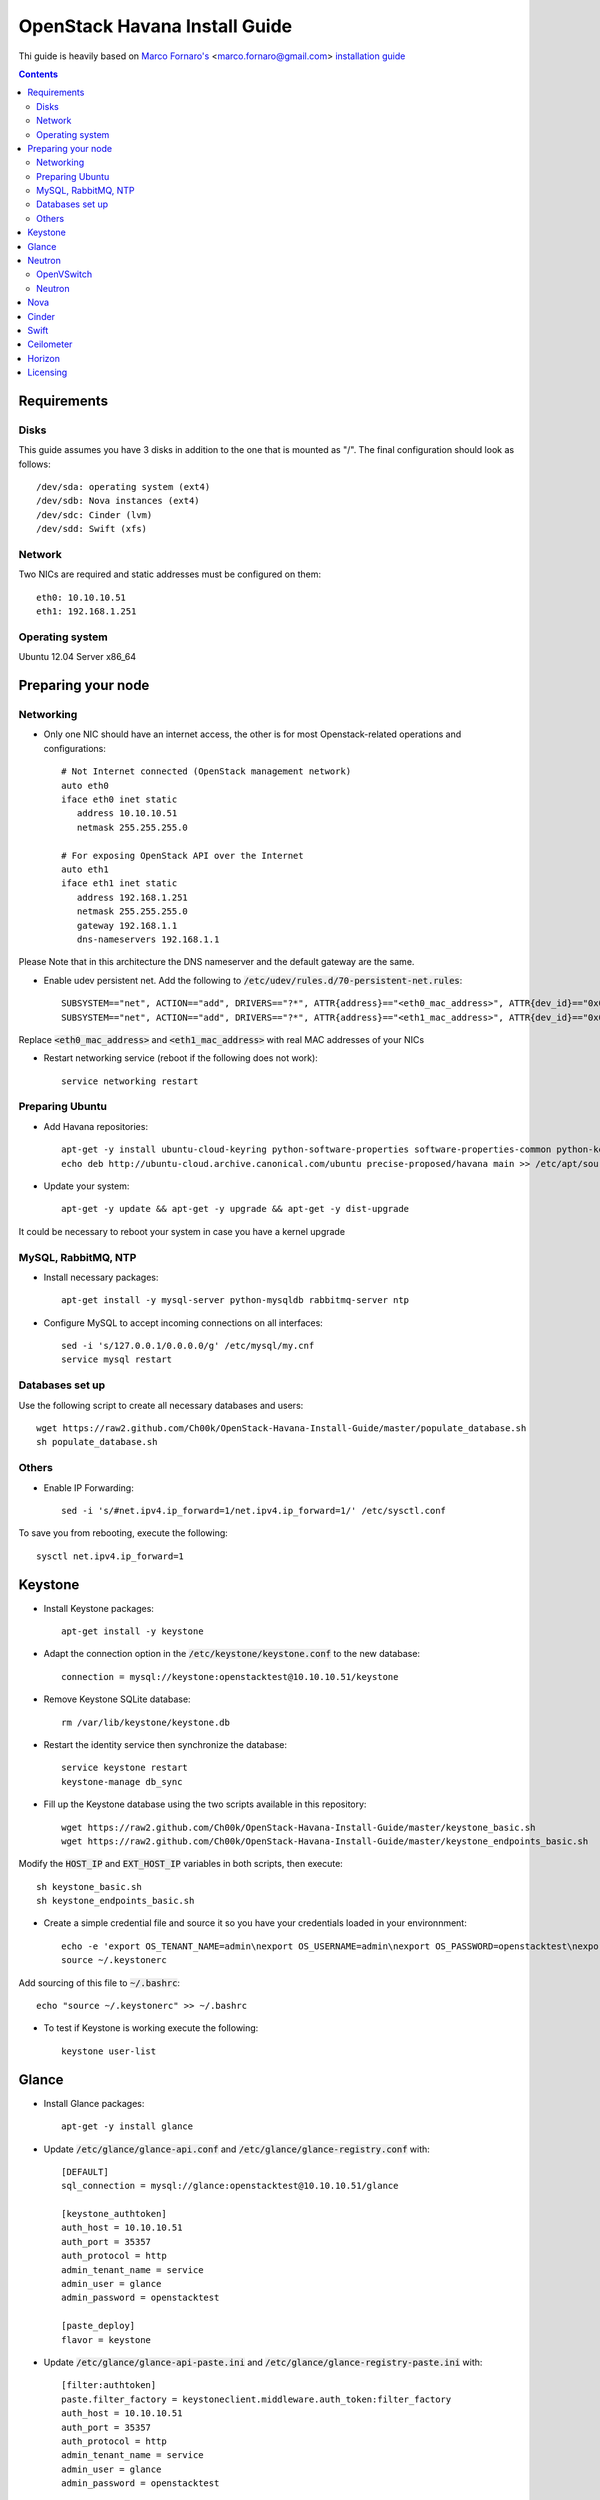 ================================
  OpenStack Havana Install Guide
================================
Thi guide is heavily based on `Marco Fornaro's <http://www.linkedin.com/profile/view?id=49858164>`_ <marco.fornaro@gmail.com> `installation guide <https://github.com/fornyx/OpenStack-Havana-Install-Guide>`_

.. contents::


Requirements
============

Disks
-----
This guide assumes you have 3 disks in addition to the one that is mounted as "/". The final configuration should look as follows::

   /dev/sda: operating system (ext4)
   /dev/sdb: Nova instances (ext4)
   /dev/sdc: Cinder (lvm)
   /dev/sdd: Swift (xfs)

Network
-------
Two NICs are required and static addresses must be configured on them::

   eth0: 10.10.10.51
   eth1: 192.168.1.251

Operating system
---------------
Ubuntu 12.04 Server x86_64


Preparing your node
===================

Networking
----------
* Only one NIC should have an internet access, the other is for most Openstack-related operations and configurations::

   # Not Internet connected (OpenStack management network)
   auto eth0
   iface eth0 inet static
      address 10.10.10.51
      netmask 255.255.255.0

   # For exposing OpenStack API over the Internet
   auto eth1
   iface eth1 inet static
      address 192.168.1.251
      netmask 255.255.255.0
      gateway 192.168.1.1
      dns-nameservers 192.168.1.1

Please Note that in this architecture the DNS nameserver and the default gateway are the same.

* Enable udev persistent net. Add the following to :code:`/etc/udev/rules.d/70-persistent-net.rules`::

   SUBSYSTEM=="net", ACTION=="add", DRIVERS=="?*", ATTR{address}=="<eth0_mac_address>", ATTR{dev_id}=="0x0", ATTR{type}=="1", KERNEL=="eth*", NAME="eth0"
   SUBSYSTEM=="net", ACTION=="add", DRIVERS=="?*", ATTR{address}=="<eth1_mac_address>", ATTR{dev_id}=="0x0", ATTR{type}=="1", KERNEL=="eth*", NAME="eth1"

Replace :code:`<eth0_mac_address>` and :code:`<eth1_mac_address>` with real MAC addresses of your NICs

* Restart networking service (reboot if the following does not work)::

   service networking restart

Preparing Ubuntu
-----------------
* Add Havana repositories::

   apt-get -y install ubuntu-cloud-keyring python-software-properties software-properties-common python-keyring
   echo deb http://ubuntu-cloud.archive.canonical.com/ubuntu precise-proposed/havana main >> /etc/apt/sources.list.d/havana.list

* Update your system::

   apt-get -y update && apt-get -y upgrade && apt-get -y dist-upgrade

It could be necessary to reboot your system in case you have a kernel upgrade

MySQL, RabbitMQ, NTP
--------------------
* Install necessary packages::

   apt-get install -y mysql-server python-mysqldb rabbitmq-server ntp

* Configure MySQL to accept incoming connections on all interfaces::

   sed -i 's/127.0.0.1/0.0.0.0/g' /etc/mysql/my.cnf
   service mysql restart
 
Databases set up
----------------
Use the following script to create all necessary databases and users::

   wget https://raw2.github.com/Ch00k/OpenStack-Havana-Install-Guide/master/populate_database.sh
   sh populate_database.sh

Others
------
* Enable IP Forwarding::

   sed -i 's/#net.ipv4.ip_forward=1/net.ipv4.ip_forward=1/' /etc/sysctl.conf

To save you from rebooting, execute the following::
   
   sysctl net.ipv4.ip_forward=1


Keystone
========

* Install Keystone packages::

   apt-get install -y keystone

* Adapt the connection option in the :code:`/etc/keystone/keystone.conf` to the new database::

   connection = mysql://keystone:openstacktest@10.10.10.51/keystone

* Remove Keystone SQLite database::

   rm /var/lib/keystone/keystone.db

* Restart the identity service then synchronize the database::

   service keystone restart
   keystone-manage db_sync

* Fill up the Keystone database using the two scripts available in this repository::
   
   wget https://raw2.github.com/Ch00k/OpenStack-Havana-Install-Guide/master/keystone_basic.sh
   wget https://raw2.github.com/Ch00k/OpenStack-Havana-Install-Guide/master/keystone_endpoints_basic.sh

Modify the :code:`HOST_IP` and :code:`EXT_HOST_IP` variables in both scripts, then execute::

   sh keystone_basic.sh
   sh keystone_endpoints_basic.sh

* Create a simple credential file and source it so you have your credentials loaded in your environnment::

   echo -e 'export OS_TENANT_NAME=admin\nexport OS_USERNAME=admin\nexport OS_PASSWORD=openstacktest\nexport OS_AUTH_URL="http://192.168.1.251:5000/v2.0/"' > ~/.keystone_source
   source ~/.keystonerc

Add sourcing of this file to :code:`~/.bashrc`::

   echo "source ~/.keystonerc" >> ~/.bashrc

* To test if Keystone is working execute the following::

   keystone user-list


Glance
======

* Install Glance packages::

   apt-get -y install glance

* Update :code:`/etc/glance/glance-api.conf` and :code:`/etc/glance/glance-registry.conf` with::

   [DEFAULT]
   sql_connection = mysql://glance:openstacktest@10.10.10.51/glance

   [keystone_authtoken]
   auth_host = 10.10.10.51
   auth_port = 35357
   auth_protocol = http
   admin_tenant_name = service
   admin_user = glance
   admin_password = openstacktest

   [paste_deploy]
   flavor = keystone

* Update :code:`/etc/glance/glance-api-paste.ini` and :code:`/etc/glance/glance-registry-paste.ini` with::

   [filter:authtoken]
   paste.filter_factory = keystoneclient.middleware.auth_token:filter_factory
   auth_host = 10.10.10.51
   auth_port = 35357
   auth_protocol = http
   admin_tenant_name = service
   admin_user = glance
   admin_password = openstacktest

* Remove Glance's SQLite database::

   rm /var/lib/glance/glance.sqlite   

* Restart Glance services::

   service glance-api restart; service glance-registry restart

* Synchronize Glance database::

   glance-manage db_sync

* Restart the services again to take modifications into account::

   service glance-registry restart; service glance-api restart

* To test Glance, upload the cirros cloud image and Ubuntu cloud image::

   glance image-create --name "Cirros 0.3.1" --is-public true --container-format bare --disk-format qcow2 --location http://cdn.download.cirros-cloud.net/0.3.1/cirros-0.3.1-x86_64-disk.img
   wget http://cloud-images.ubuntu.com/precise/current/precise-server-cloudimg-amd64-disk1.img
   glance add name="Ubuntu 12.04 cloudimg amd64" is_public=true container_format=ovf disk_format=qcow2 < precise-server-cloudimg-amd64-disk1.img
   
* Now list the image to see what you have just uploaded::

   glance image-list
   

Neutron
=======

OpenVSwitch
-----------
* Install OpenVSwitch::

   apt-get install -y openvswitch-controller openvswitch-switch openvswitch-datapath-dkms 

* Create bridges:

br-int for VM interaction::

   ovs-vsctl add-br br-int

br-ex to give VMs access to the Internet::

   ovs-vsctl add-br br-ex

* Modify network configuration of your host
Edit :code:`eth1` in :code:`/etc/network/interfaces` to look like this::

   auto eth1
   iface eth1 inet manual
      up ifconfig $IFACE 0.0.0.0 up
      up ip link set $IFACE promisc on
      down ip link set $IFACE promisc off
      down ifconfig $IFACE down

Add :code:`br-ex` inteface configuration to :code:`/etc/network/interfaces`::

   auto br-ex
   iface br-ex inet static
      address 192.168.1.251
      netmask 255.255.255.0
      gateway 192.168.1.1
      dns-nameservers 192.168.1.1

* Add :code:`eth1` to :code:`br-ex`::

   ovs-vsctl add-port br-ex eth1

Note that this will throw you out of the SSH session so you will need to reconnect.

* Restart networking service (reboot if the following does not work)::

   service networking restart


Neutron
-------

* Install Neutron packages::

   apt-get install -y neutron-server neutron-plugin-openvswitch neutron-plugin-openvswitch-agent dnsmasq neutron-dhcp-agent neutron-l3-agent neutron-metadata-agent

* Stop neutron-server::

   service neutron-server stop

* Edit :code:`/etc/neutron/neutron.conf`::

   [keystone_authtoken]
   auth_host = 10.10.10.51
   auth_port = 35357
   auth_protocol = http
   admin_tenant_name = service
   admin_user = neutron
   admin_password = openstacktest
   
   [database]
   connection = mysql://neutron:openstacktest@10.10.10.51/neutron

* Edit :code:`/etc/neutron/api-paste.ini`::

   [filter:authtoken]
   paste.filter_factory = keystoneclient.middleware.auth_token:filter_factory
   auth_host = 10.10.10.51
   auth_port = 35357
   auth_protocol = http
   admin_tenant_name = service
   admin_user = neutron
   admin_password = openstacktest

* Update :code:`/etc/neutron/metadata_agent.ini`::

   auth_url = http://10.10.10.51:35357/v2.0
   auth_region = RegionOne
   admin_tenant_name = service
   admin_user = neutron
   admin_password = openstacktest
   nova_metadata_ip = 10.10.10.51
   nova_metadata_port = 8775
   metadata_proxy_shared_secret = helloOpenStack

* Edit :code:`/etc/neutron/l3_agent.ini`::

   [DEFAULT]
   interface_driver = neutron.agent.linux.interface.OVSInterfaceDriver
   use_namespaces = True
   external_network_bridge = br-ex
   signing_dir = /var/cache/neutron
   admin_tenant_name = service
   admin_user = neutron
   admin_password = openstacktest
   auth_url = http://10.10.10.51:35357/v2.0
   l3_agent_manager = neutron.agent.l3_agent.L3NATAgentWithStateReport
   root_helper = sudo neutron-rootwrap /etc/neutron/rootwrap.conf
   interface_driver = neutron.agent.linux.interface.OVSInterfaceDriver

* Edit :code:`/etc/neutron/dhcp_agent.ini`::

   [DEFAULT]
   interface_driver = neutron.agent.linux.interface.OVSInterfaceDriver
   dhcp_driver = neutron.agent.linux.dhcp.Dnsmasq
   use_namespaces = True
   signing_dir = /var/cache/neutron
   admin_tenant_name = service
   admin_user = neutron
   admin_password = openstacktest
   auth_url = http://10.10.10.51:35357/v2.0
   dhcp_agent_manager = neutron.agent.dhcp_agent.DhcpAgentWithStateReport
   root_helper = sudo neutron-rootwrap /etc/neutron/rootwrap.conf
   state_path = /var/lib/neutron

* Edit the OVS plugin configuration file :code:`/etc/neutron/plugins/openvswitch/ovs_neutron_plugin.ini` with::: 

   [database]
   sql_connection=mysql://neutron:openstacktest@10.10.10.51/neutron

   [ovs]
   tenant_network_type = gre
   enable_tunneling = True
   tunnel_id_ranges = 1:1000
   integration_bridge = br-int
   tunnel_bridge = br-tun
   local_ip = 10.10.10.51

   [securitygroup]
   firewall_driver = neutron.agent.linux.iptables_firewall.OVSHybridIptablesFirewallDriver

* Remove Neutron's SQLite database::

   rm /var/lib/neutron/neutron.sqlite

* Restart all neutron services::

   for i in $( ls /etc/init.d/neutron-* ); do service `basename $i` status; done
   service dnsmasq restart
   
Check Neutron agents (hopefully you'll enjoy smiling faces :-) )::

   neutron agent-list

Nova
====

* Install Nova packages::

   apt-get install -y nova-api nova-cert novnc nova-consoleauth nova-scheduler nova-novncproxy nova-doc nova-conductor nova-compute-kvm

* Add an entry to :code:`/etc/fstab` and mount /dev/sdb1 to :code:`/var/lib/nova/instances`::

   echo "/dev/sdb1 /var/lib/nova/instances ext4 defaults 0 2" >> /etc/fstab
   mount /var/lib/nova/instances

* Modify the :code:`/etc/nova/nova.conf` like this::

   [DEFAULT]
   logdir=/var/log/nova
   state_path=/var/lib/nova
   lock_path=/run/lock/nova
   api_paste_config=/etc/nova/api-paste.ini
   compute_scheduler_driver=nova.scheduler.simple.SimpleScheduler
   nova_url=http://10.10.10.51:8774/v1.1/
   sql_connection=mysql://nova:openstacktest@10.10.10.51/nova
   root_helper=sudo nova-rootwrap /etc/nova/rootwrap.conf

   # Auth
   use_deprecated_auth=false
   auth_strategy=keystone

   # Imaging service
   glance_api_servers=10.10.10.51:9292
   image_service=nova.image.glance.GlanceImageService

   # Vnc configuration
   novnc_enabled=true
   novncproxy_base_url=http://192.168.1.251:6080/vnc_auto.html
   novncproxy_port=6080
   vncserver_proxyclient_address=10.10.10.51
   vncserver_listen=0.0.0.0

   # Network settings
   network_api_class=nova.network.neutronv2.api.API
   neutron_url=http://10.10.10.51:9696
   neutron_auth_strategy=keystone
   neutron_admin_tenant_name=service
   neutron_admin_username=neutron
   neutron_admin_password=openstacktest
   neutron_admin_auth_url=http://10.10.10.51:35357/v2.0
   libvirt_vif_driver=nova.virt.libvirt.vif.LibvirtHybridOVSBridgeDriver
   linuxnet_interface_driver=nova.network.linux_net.LinuxOVSInterfaceDriver
   #If you want Neutron + Nova Security groups
   #firewall_driver=nova.virt.firewall.NoopFirewallDriver
   #security_group_api=neutron
   #If you want Nova Security groups only, comment the two lines above and uncomment line -1-.
   #-1-firewall_driver=nova.virt.libvirt.firewall.IptablesFirewallDriver
   
   #Metadata
   service_neutron_metadata_proxy = True
   neutron_metadata_proxy_shared_secret = helloOpenStack
   metadata_host = 10.10.10.51
   metadata_listen = 10.10.10.51
   metadata_listen_port = 8775
   
   # Compute #
   compute_driver=libvirt.LibvirtDriver
   
   # Cinder #
   volume_api_class=nova.volume.cinder.API
   osapi_volume_listen_port=5900
   cinder_catalog_info=volume:cinder:internalURL

* Edit the :code:`/etc/nova/nova-compute.conf`::

   [DEFAULT]
   libvirt_type=kvm
   libvirt_ovs_bridge=br-int
   libvirt_vif_type=ethernet
   libvirt_vif_driver=nova.virt.libvirt.vif.LibvirtHybridOVSBridgeDriver
   libvirt_use_virtio_for_bridges=True

* Modify authtoken section in :code:`/etc/nova/api-paste.ini` to this::

   [filter:authtoken]
   paste.filter_factory = keystoneclient.middleware.auth_token:filter_factory
   auth_host = 10.10.10.51
   auth_port = 35357
   auth_protocol = http
   admin_tenant_name = service
   admin_user = nova
   admin_password = openstacktest
   signing_dirname = /tmp/keystone-signing-nova
   auth_version = v2.0
    
* Restart Nova services::

   for i in $( ls /etc/init.d/nova-* ); do service `basename $i` restart; done

* Remove Nova's SQLite database::

   rm /var/lib/nova/nova.sqlite

* Synchronize your database::

   nova-manage db sync

* Restart Nova services::

   for i in $( ls /etc/init.d/nova-* ); do service `basename $i` restart; done

* Hopefully you should enjoy smiling faces on Nova services to confirm your installation::

   nova-manage service list
   

Cinder
======

* Install Cinder packages::

   apt-get install -y cinder-api cinder-scheduler cinder-volume

* Edit the :code:`/etc/cinder/cinder.conf` to::

   [DEFAULT]
   rootwrap_config=/etc/cinder/rootwrap.conf
   sql_connection = mysql://cinder:openstacktest@10.10.10.51/cinder
   api_paste_config = /etc/cinder/api-paste.ini
   iscsi_helper=ietadm
   volume_name_template = volume-%s
   volume_group = cinder-volumes
   auth_strategy = keystone
   volume_clear = none

* Configure :code:`/etc/cinder/api-paste.ini` like the following::

   [filter:authtoken]
   paste.filter_factory = keystoneclient.middleware.auth_token:filter_factory
   service_protocol = http
   service_host = 192.168.1.251
   service_port = 5000
   auth_host = 10.10.10.51
   auth_port = 35357
   auth_protocol = http
   admin_tenant_name = service
   admin_user = cinder
   admin_password = openstacktest

* Remove Cinder's SQLite database::

   rm /var/lib/cinder/cinder.sqlite

* Then, synchronize the database::

   cinder-manage db sync

* Finally, don't forget to create a volume group and name it :code:`cinder-volumes`::

   fdisk /dev/sdc
   mkfs.ext4 /dev/sdc1
   pvcreate /dev/sdc1
   vgcreate cinder-volumes /dev/sdc2

* Restart the cinder services::

   for i in $( ls /etc/init.d/cinder-* ); do service `basename $i` restart; done


Swift
=====

* Install Swift packages::

   apt-get -y install swift swift-account swift-container swift-object swift-proxy openssh-server memcached python-pip python-netifaces python-xattr python-memcache xfsprogs python-keystoneclient python-swiftclient python-webob git

* Create configuration diretory::

   mkdir -p /etc/swift && chown -R swift:swift /etc/swift/

* Create :code:`/etc/swift/swift.conf` like the following::

   [swift-hash]
   swift_hash_path_suffix = openstacktest

* Create and mount an XFS partition for object storage::
   
   fdisk /dev/sdd
   mkfs.xfs /dev/sdd1
   echo "/dev/sdd1 /srv/node/sdd1 xfs noatime,nodiratime,nobarrier,logbufs=8 0 0" >> /etc/fstab
   mkdir -p /srv/node/sdd1
   mount /srv/node/sdd1
   chown -R swift:swift /srv/node

* Create self-signed cert for SSL::

   openssl req -new -x509 -nodes -out /etc/swift/cert.crt -keyout /etc/swift/cert.key

* Restart the memcached server::
   
   service memcached restart

* Because the distribution packages do not include a copy of the keystoneauth middleware, ensure that the proxy server includes them::

   git clone https://github.com/openstack/swift.git && cd swift && python setup.py install

* Create :code:`/etc/swift/proxy-server.conf`::

   [DEFAULT]
   bind_port = 8080
   user = swift

   [pipeline:main]
   pipeline = healthcheck cache authtoken keystoneauth proxy-server
   
   [app:proxy-server]
   use = egg:swift#proxy
   allow_account_management = true
   account_autocreate = true
   
   [filter:keystoneauth]
   use = egg:swift#keystoneauth
   operator_roles = Member,admin,swiftoperator
   
   [filter:authtoken]
   paste.filter_factory = keystoneclient.middleware.auth_token:filter_factory
   delay_auth_decision = true
   signing_dir = /home/swift/keystone-signing
   auth_protocol = http
   auth_host = 10.10.10.51
   auth_port = 35357
   admin_token = openstacktest
   admin_tenant_name = service
   admin_user = swift
   admin_password = openstacktest
   
   [filter:cache]
   use = egg:swift#memcache
   
   [filter:catch_errors]
   use = egg:swift#catch_errors
   
   [filter:healthcheck]
   use = egg:swift#healthcheck

* Create the :code:`signing_dir` and set its permissions accordingly::
   
   mkdir -p /home/swift/keystone-signing && chown -R swift:swift /home/swift/keystone-signing

* Create the account, container, and object rings::

   cd /etc/swift
   swift-ring-builder account.builder create 18 3 1
   swift-ring-builder container.builder create 18 3 1
   swift-ring-builder object.builder create 18 3 1

* Add entries to each ring::

   swift-ring-builder account.builder add z1-10.10.10.51:6002/sdc1 100
   swift-ring-builder container.builder add z1-10.10.10.51:6001/sdc1 100
   swift-ring-builder object.builder add z1-10.10.10.51:6000/sdc1 100

* Verify the ring contents for each ring::
   
   swift-ring-builder account.builder
   swift-ring-builder container.builder
   swift-ring-builder object.builder

* Rebalance the rings::

   swift-ring-builder account.builder rebalance
   swift-ring-builder container.builder rebalance
   swift-ring-builder object.builder rebalance

* Make sure the swift user owns all configuration files::

   chown -R swift:swift /etc/swift

* Start Swift services::

   swift-init main start && service rsyslog restart && service memcached restart


Ceilometer
==========

* Install the required packages::

   apt-get -y install ceilometer-api ceilometer-collector ceilometer-agent-central python-ceilometerclient ceilometer-agent-compute mongodb

* Change :code:`bind_ip` in :code:`/etc/mongodb.conf`::

   sed -i 's/127.0.0.1/10.10.10.51/g' /etc/mongodb.conf

* Restart the MongoDB service::

   service mongodb restart

* Create the database and a ceilometer database user::

   mongo --host 10.10.10.51
   > use ceilometer
   > db.addUser( { user: "ceilometer",
                 pwd: "openstacktest",
                 roles: [ "readWrite", "dbAdmin" ]
               } )

* Edit :code:`/etc/ceilometer/ceilometer.conf` like so::

   [DEFAULT]
   log_dir = /var/log/ceilometer

   [database]
   connection = mongodb://ceilometer:openstacktest@10.10.10.51:27017/ceilometer

   [publisher_rpc]
   metering_secret = openstacktest

   [keystone_authtoken]
   auth_host = 10.10.10.51
   auth_port = 35357
   auth_protocol = http
   admin_tenant_name = service
   admin_user = ceilometer
   admin_password = openstacktest

   [service_credentials]
   os_username = ceilometer
   os_tenant_name = service
   os_password = openstacktest

* Restart Ceilometer services::

   for i in $( ls /etc/init.d/ceilometer-* ); do service `basename $i` restart; done

* Enable Compute agent

Add the following to :code:`[DEFAULT]` section of :code:`/etc/nova/nova.conf`::

   instance_usage_audit = True
   instance_usage_audit_period = hour
   notify_on_state_change = vm_and_task_state
   notification_driver = nova.openstack.common.notifier.rpc_notifier
   notification_driver = ceilometer.compute.nova_notifier

Restart compute agent::

   service ceilometer-agent-compute restart

* Enable Glance agent::

Add the following to :code:`[DEFAULT]` section of :code:`/etc/glance/glance-api.conf`::

   notifier_strategy = rabbit

Restart Glance services::

   service glance-registry restart
   service glance-api restart


* Enable Cinder agent::

Add the following to :code:`[DEFAULT]` section of :code:`/etc/cinder/cinder.conf`::

   control_exchange = cinder
   notification_driver = cinder.openstack.common.notifier.rpc_notifier

Restart Cinder services::

   service cinder-volume restart
   service cinder-api restart

* Enable Swift agent::

Add the following to :code:`/etc/swift/proxy-server.conf`::

   [filter:ceilometer]
   use = egg:ceilometer#swift

Add ceilometer to the pipeline parameter of that same file::

   [pipeline:main]
   pipeline = healthcheck cache authtoken keystoneauth ceilometer proxy-server

Restart Swift proxy server::

   service swift-proxy-server restart


Horizon
=======

* To install horizon, proceed like this::

   apt-get -y install openstack-dashboard memcached && dpkg --purge openstack-dashboard-ubuntu-theme

* Reload Apache and memcached::

   service apache2 restart; service memcached restart

You can now access your OpenStack installation **192.168.1.251/horizon** with credentials **admin:openstacktest**.


Licensing
=========

This OpenStack Havana Install Guide is licensed under a Creative Commons Attribution 3.0 Unported License.

.. image:: http://i.imgur.com/4XWrp.png
To view a copy of this license, visit [ http://creativecommons.org/licenses/by/3.0/deed.en_US ].
